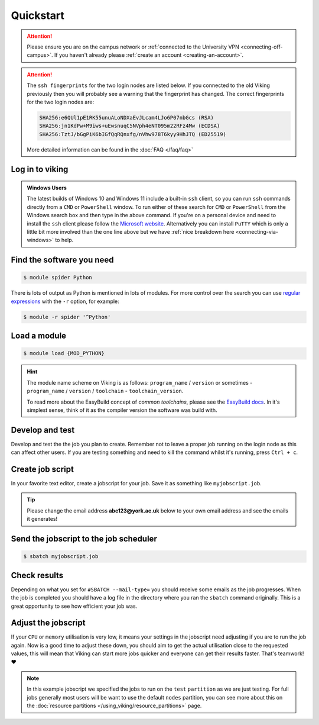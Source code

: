 Quickstart
==========

.. attention::
    Please ensure you are on the campus network or :ref:`connected to the University VPN <connecting-off-campus>`. If you haven't already please :ref:`create an account <creating-an-account>`.

.. attention::

    The ``ssh fingerprints`` for the two login nodes are listed below. If you connected to the old Viking previously then you will probably see a warning that the fingerprint has changed. The correct fingerprints for the two login nodes are:

    .. code-block:: console

        SHA256:e6QUl1pE1RK55unuALoNDXaEvJLcam4LJo6P07nbGcs (RSA)
        SHA256:jn1KdPw+M9iws+uEwsnuqC5NVph4eNT095m22RFz4Mw (ECDSA)
        SHA256:TztJ/bGgPiK6bIGfQqRQnxfg/nVhw978T6kyy9HhJTQ (ED25519)

    More detailed information can be found in the :doc:`FAQ </faq/faq>`


Log in to viking
----------------

.. code-block:: console
    :caption: from a Linux or MacOS terminal or Windows PowerShell with OpenSSH installed

    $ ssh viking.york.ac.uk

.. admonition:: Windows Users

    The latest builds of Windows 10 and Windows 11 include a built-in ``ssh`` client, so you can run ``ssh`` commands directly from a ``CMD`` or ``PowerShell`` window. To run either of these search for ``CMD`` or ``PowerShell`` from the Windows search box and then type in the above command. If you're on a personal device and need to install the ``ssh`` client please follow the `Microsoft website <https://learn.microsoft.com/en-us/windows-server/administration/openssh/openssh_install_firstuse?tabs=gui#install-openssh-for-windows>`_. Alternatively you can install ``PuTTY`` which is only a little bit more involved than the one line above but we have :ref:`nice breakdown here <connecting-via-windows>` to help.


Find the software you need
--------------------------

.. code-block:: console

    $ module spider Python


.. FIXME: add example output

There is lots of output as Python is mentioned in lots of modules. For more control over the search you can use `regular expressions <https://datasciencedojo.com/blog/regular-expression-101/#>`_ with the ``-r`` option, for example:

.. code-block:: console

    $ module -r spider '^Python'


Load a module
--------------

.. code-block:: console

    $ module load {MOD_PYTHON}


.. FIXME: check this is correct

.. hint::

    The module name scheme on Viking is as follows: ``program_name`` / ``version`` or sometimes - ``program_name`` / ``version`` / ``toolchain`` - ``toolchain_version``.

    To read more about the EasyBuild concept of *common toolchains*, please see the `EasyBuild docs <https://docs.easybuild.io/common-toolchains/>`_. In it's simplest sense, think of it as the compiler version the software was build with.


Develop and test
----------------

Develop and test the the job you plan to create. Remember not to leave a proper job running on the login node as this can affect other users. If you are testing something and need to kill the command whilst it's running, press ``Ctrl + c``.


Create job script
-----------------

In your favorite text editor, create a jobscript for your job. Save it as something like ``myjobscript.job``.

.. tip::

    Please change the email address **abc123@york.ac.uk** below to your own email address and see the emails it generates!


.. code-block:: bash
    :caption: this is just a basic template
    :linenos:

    {SHEBANG}
    #SBATCH --job-name=my_job               # Job name
    #SBATCH --nodes=1                       # Number of nodes to run on
    #SBATCH --ntasks=1                      # Number of MPI tasks to request
    #SBATCH --cpus-per-task=1               # Number of CPU cores per MPI task
    #SBATCH --mem=16G                       # Total memory to request
    #SBATCH --time=0-00:15:00               # Time limit (DD-HH:MM:SS)
    #SBATCH --account=dept-proj-year        # Project account to use
    #SBATCH --mail-type=END,FAIL            # Mail events (NONE, BEGIN, END, FAIL, ALL)
    #SBATCH --mail-user=abc123@york.ac.uk   # Where to send mail
    #SBATCH --output=%x-%j.log              # Standard output log
    #SBATCH --error=%x-%j.err               # Standard error log
    #SBATCH --partition=test

    # Abort if any command fails
    set -e

    # Purge any previously loaded modules #
    module purge

    # Load modules #
    module load {MOD_PYTHON}

    # Commands to run #
    echo My working directory is: `pwd`
    echo Running job on host:
    echo -e '\t'`hostname` at `date`'\n'

    python -c 'print ("Hello, world!")'

    echo '\n'Job completed at `date`


Send the jobscript to the job scheduler
---------------------------------------

.. code-block:: console

    $ sbatch myjobscript.job


Check results
--------------

Depending on what you set for ``#SBATCH --mail-type=`` you should receive some emails as the job progresses. When the job is completed you should have a log file in the directory where you ran the ``sbatch`` command originally. This is a great opportunity to see how efficient your job was.


Adjust the jobscript
--------------------

If your ``CPU`` or ``memory`` utilisation is very low, it means your settings in the jobscript need adjusting if you are to run the job again. Now is a good time to adjust these down, you should aim to get the actual utilisation close to the requested values, this will mean that Viking can start more jobs quicker and everyone can get their results faster. That's teamwork! ❤️

.. note::

    In this example jobscript we specified the jobs to run on the ``test`` ``partition`` as we are just testing. For full jobs generally most users will be want to use the default ``nodes`` partition, you can see more about this on the :doc:`resource partitions </using_viking/resource_partitions>` page.
